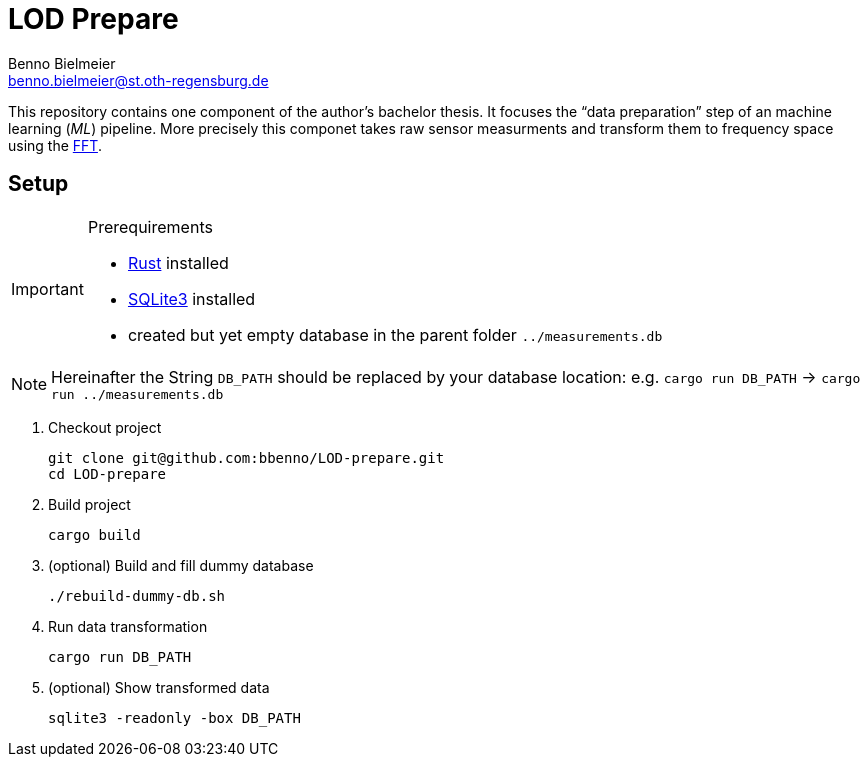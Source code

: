 = LOD Prepare
Benno Bielmeier <benno.bielmeier@st.oth-regensburg.de>
:icons: font

This repository contains one component of the author's bachelor thesis.
It focuses the "`data preparation`" step of an machine learning (_ML_) pipeline.
More precisely this componet takes raw sensor measurments and transform them to frequency space using the https://en.wikipedia.org/wiki/Fast_Fourier_transform[FFT].

== Setup

[IMPORTANT]
.Prerequirements
================================================================================
* https://www.rust-lang.org[Rust] installed
* https://www.sqlite.org[SQLite3] installed
* created but yet empty database in the parent folder `../measurements.db`
================================================================================

[NOTE]
================================================================================
Hereinafter the String `DB_PATH` should be replaced by your database location:
e.g. `cargo run DB_PATH` -> `cargo run ../measurements.db`
================================================================================

. Checkout project
+
[source, shell]
git clone git@github.com:bbenno/LOD-prepare.git
cd LOD-prepare
. Build project
+
[source, shell]
cargo build
. (optional) Build and fill dummy database
+
[source, shell]
------------------------------
./rebuild-dummy-db.sh
------------------------------
. Run data transformation
+
[source, shell]
cargo run DB_PATH
. (optional) Show transformed data
[source, shell]
sqlite3 -readonly -box DB_PATH
